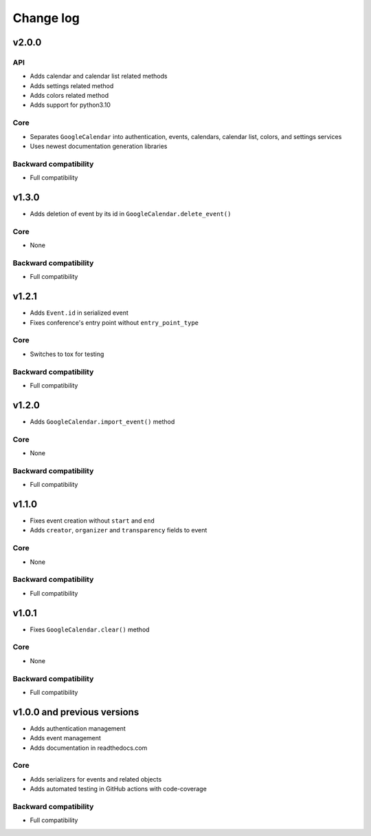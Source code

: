 .. _change_log:

Change log
==========


v2.0.0
~~~~~~

API
---
* Adds calendar and calendar list related methods
* Adds settings related method
* Adds colors related method
* Adds support for python3.10

Core
----
* Separates ``GoogleCalendar`` into authentication, events, calendars, calendar list, colors, and settings services
* Uses newest documentation generation libraries

Backward compatibility
----------------------
* Full compatibility


v1.3.0
~~~~~~
* Adds deletion of event by its id in ``GoogleCalendar.delete_event()``

Core
----
* None

Backward compatibility
----------------------
* Full compatibility


v1.2.1
~~~~~~
* Adds ``Event.id`` in serialized event
* Fixes conference's entry point without ``entry_point_type``

Core
----
* Switches to tox for testing

Backward compatibility
----------------------
* Full compatibility


v1.2.0
~~~~~~
* Adds ``GoogleCalendar.import_event()`` method

Core
----
* None

Backward compatibility
----------------------
* Full compatibility


v1.1.0
~~~~~~
* Fixes event creation without ``start`` and ``end``
* Adds ``creator``, ``organizer`` and ``transparency`` fields to event

Core
----
* None

Backward compatibility
----------------------
* Full compatibility


v1.0.1
~~~~~~
* Fixes ``GoogleCalendar.clear()`` method

Core
----
* None

Backward compatibility
----------------------
* Full compatibility


v1.0.0 and previous versions
~~~~~~~~~~~~~~~~~~~~~~~~~~~~
* Adds authentication management
* Adds event management
* Adds documentation in readthedocs.com

Core
----
* Adds serializers for events and related objects
* Adds automated testing in GitHub actions with code-coverage

Backward compatibility
----------------------
* Full compatibility